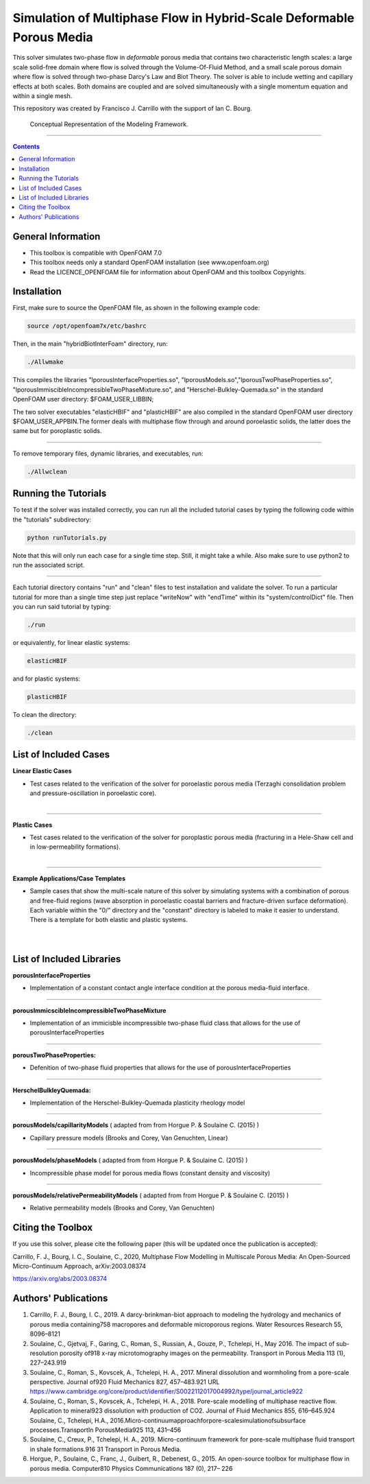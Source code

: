================================================================================
Simulation of Multiphase Flow in Hybrid-Scale Deformable Porous Media
================================================================================

This solver simulates two-phase flow in *deformable* porous media that contains two characteristic length scales: a large scale solid-free domain where flow is solved through the Volume-Of-Fluid Method, and a small scale porous domain where flow is solved through two-phase Darcy's Law and Biot Theory. The solver is able to include wetting and capillary effects at both scales. Both domains are coupled and are solved simultaneously with a single momentum equation and within a single mesh.  

This repository was created by Francisco J. Carrillo with the
support of Ian C. Bourg. 

.. figure:: /images/conceptual.png
  
    Conceptual Representation of the Modeling Framework.

----------------------------------------------------------------------------

.. contents::

################################################################################
General Information
################################################################################

- This toolbox is compatible with OpenFOAM 7.0

- This toolbox needs only a standard OpenFOAM installation (see www.openfoam.org)

- Read the LICENCE_OPENFOAM file for information about OpenFOAM and this toolbox Copyrights.

################################################################################
Installation
################################################################################

First, make sure to source the OpenFOAM file, as shown in the following example code:

.. code-block:: bash

  source /opt/openfoam7x/etc/bashrc

Then, in the main "hybridBiotInterFoam" directory, run: 

.. code-block:: bash

  ./Allwmake

This compiles the libraries "lporousInterfaceProperties.so", "lporousModels.so","lporousTwoPhaseProperties.so", "lporousImmiscibleIncompressibleTwoPhaseMixture.so", and "Herschel-Bulkley-Quemada.so" in the standard OpenFOAM user directory: $FOAM_USER_LIBBIN;

The two solver executables "elasticHBIF" and "plasticHBIF" are also compiled in the standard OpenFOAM user directory $FOAM_USER_APPBIN.The former deals with multiphase flow through and around poroelastic solids, the latter does the same but for poroplastic solids. 

----------------------------------------------------------------------------

To remove temporary files, dynamic libraries, and executables, run:

.. code-block:: bash

  ./Allwclean 

################################################################################
Running the Tutorials
################################################################################

To test if the solver was installed correctly, you can run all the included tutorial cases by typing the following code within the "tutorials" subdirectory:

.. code-block:: bash

  python runTutorials.py

Note that this will only run each case for a single time step. Still, it might take a while. Also make sure to use python2 to run the associated script.  

----------------------------------------------------------------------------

Each tutorial directory contains "run" and "clean" files to test installation and validate the solver. To run a particular tutorial for more than a single time step just replace "writeNow" with "endTime" within its "system/controlDict" file. Then you can run said tutorial by typing:

.. code-block:: bash

  ./run

or equivalently, for linear elastic systems:

.. code-block:: bash

  elasticHBIF
  
and for plastic systems:

.. code-block:: bash

  plasticHBIF

To clean the directory:

.. code-block:: bash

  ./clean

################################################################################
List of Included Cases
################################################################################

**Linear Elastic Cases**

- Test cases related to the verification of the solver for poroelastic porous media (Terzaghi consolidation problem and pressure-oscillation in poroelastic core).

.. figure:: /images/poroelastic_oscillation.png 
    :align: right
    :alt: alternate text
    :figclass: align-right

----------------------------------------------------------------------------

**Plastic Cases**

- Test cases related to the verification of the solver for poroplastic porous media (fracturing in a Hele-Shaw cell and in low-permeability formations).

.. figure:: /images/fracturing.png
    :align: right
    :alt: alternate text
    :figclass: align-right

----------------------------------------------------------------------------

**Example Applications/Case Templates**

- Sample cases that show the multi-scale nature of this solver by simulating systems with a combination of porous and free-fluid regions (wave absorption in poroelastic coastal barriers and fracture-driven surface deformation). Each variable within the "0/" directory and the "constant" directory is labeled to make it easier to understand. There is a template for both elastic and plastic systems. 

.. figure:: /images/coastal_barrier.png
    :align: right
    :alt: alternate text
    :figclass: align-right
    
.. figure:: /images/surface_fracturing.png
    :align: right
    :alt: alternate text
    :figclass: align-right
    
################################################################################
List of Included Libraries
################################################################################

**porousInterfaceProperties**

- Implementation of a constant contact angle interface condition at the porous media-fluid interface.

----------------------------------------------------------------------------

**porousImmicscibleIncompressibleTwoPhaseMixture**
              
- Implementation of an immicisble incompressible two-phase fluid class that allows for the use of porousInterfaceProperties

----------------------------------------------------------------------------

**porousTwoPhaseProperties:**
     
- Defenition of two-phase fluid properties that allows for the use of porousInterfaceProperties

----------------------------------------------------------------------------

**HerschelBulkleyQuemada:**
     
- Implementation of the Herschel-Bulkley-Quemada plasticity rheology model

----------------------------------------------------------------------------

**porousModels/capillarityModels** ( adapted from from Horgue P. & Soulaine C. (2015) )

- Capillary pressure models (Brooks and Corey, Van Genuchten, Linear)

----------------------------------------------------------------------------

**porousModels/phaseModels** ( adapted from from Horgue P. & Soulaine C. (2015) ) 

- Incompressible phase model for porous media flows (constant density and viscosity)

----------------------------------------------------------------------------

**porousModels/relativePermeabilityModels** ( adapted from from Horgue P. & Soulaine C. (2015) )
     
- Relative permeability models (Brooks and Corey, Van Genuchten)

################################################################################
Citing the Toolbox
################################################################################

If you use this solver, please cite the following paper (this will be updated once the publication is accepted):

Carrillo, F. J., Bourg, I. C., Soulaine, C., 2020, Multiphase Flow Modelling in Multiscale Porous Media: An Open-Sourced Micro-Continuum Approach, arXiv:2003.08374

https://arxiv.org/abs/2003.08374

################################################################################
Authors' Publications
################################################################################
1. Carrillo, F. J., Bourg, I. C., 2019. A darcy-brinkman-biot approach to modeling the hydrology and mechanics of porous media containing758 macropores and deformable microporous regions. Water Resources Research 55, 8096–8121

2. Soulaine, C., Gjetvaj, F., Garing, C., Roman, S., Russian, A., Gouze, P., Tchelepi, H., May 2016. The impact of sub-resolution porosity of918 x-ray microtomography images on the permeability. Transport in Porous Media 113 (1), 227–243.919

3. Soulaine, C., Roman, S., Kovscek, A., Tchelepi, H. A., 2017. Mineral dissolution and wormholing from a pore-scale perspective. Journal of920 Fluid Mechanics 827, 457–483.921 URL https://www.cambridge.org/core/product/identifier/S0022112017004992/type/journal_article922 

4. Soulaine, C., Roman, S., Kovscek, A., Tchelepi, H. A., 2018. Pore-scale modelling of multiphase reactive ﬂow. Application to mineral923 dissolution with production of CO2. Journal of Fluid Mechanics 855, 616–645.924 Soulaine, C., Tchelepi, H.A., 2016.Micro-continuumapproachforpore-scalesimulationofsubsurface processes.TransportIn PorousMedia925 113, 431–456

5. Soulaine, C., Creux, P., Tchelepi, H. A., 2019. Micro-continuum framework for pore-scale multiphase ﬂuid transport in shale formations.916 31 Transport in Porous Media.

6. Horgue, P., Soulaine, C., Franc, J., Guibert, R., Debenest, G., 2015. An open-source toolbox for multiphase ﬂow in porous media. Computer810 Physics Communications 187 (0), 217– 226


